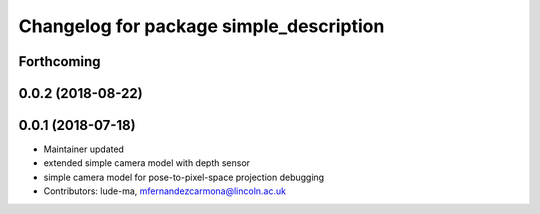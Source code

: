 ^^^^^^^^^^^^^^^^^^^^^^^^^^^^^^^^^^^^^^^^
Changelog for package simple_description
^^^^^^^^^^^^^^^^^^^^^^^^^^^^^^^^^^^^^^^^

Forthcoming
-----------

0.0.2 (2018-08-22)
------------------

0.0.1 (2018-07-18)
------------------
* Maintainer updated
* extended simple camera model with depth sensor
* simple camera model for pose-to-pixel-space projection debugging
* Contributors: lude-ma, mfernandezcarmona@lincoln.ac.uk
